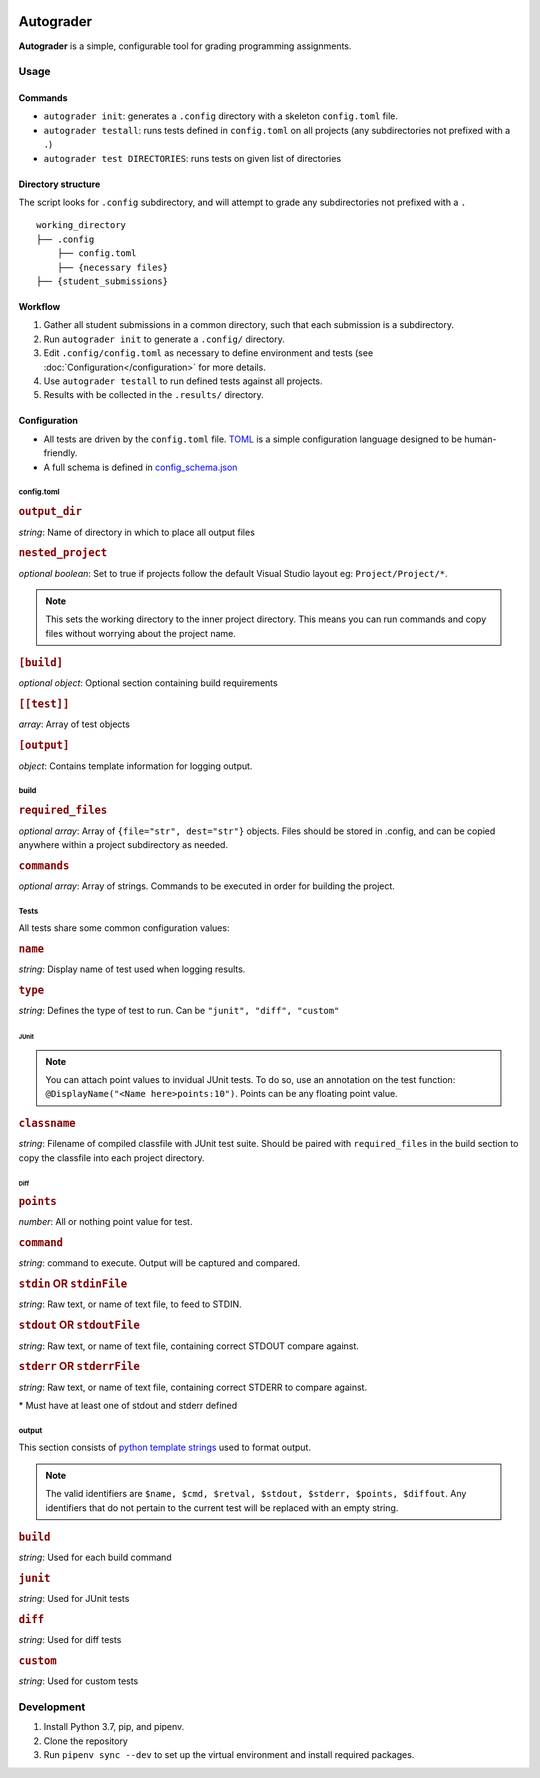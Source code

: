 |docbadge| |requirebadge|

.. |docbadge| image:: https://readthedocs.org/projects/autograder/badge/?version=latest
     :target: https://autograder.readthedocs.io/en/latest/?badge=latest
     :alt: Documentation Status

.. |requirebadge| image:: https://requires.io/github/Wieschie/autograder/requirements.svg?branch=master
     :target: https://requires.io/github/Wieschie/autograder/requirements/?branch=master
     :alt: Requirements Status

.. begin_usage

Autograder
==========


**Autograder** is a simple, configurable tool for grading programming
assignments.

Usage
-----

Commands
~~~~~~~~~~~~

-  ``autograder init``: generates a ``.config`` directory with a
   skeleton ``config.toml`` file.
-  ``autograder testall``: runs tests defined in ``config.toml`` on all
   projects (any subdirectories not prefixed with a ``.``)
-  ``autograder test DIRECTORIES``: runs tests on given list of
   directories



Directory structure
~~~~~~~~~~~~~~~~~~~

The script looks for ``.config`` subdirectory, and will attempt to grade
any subdirectories not prefixed with a ``.``

::

   working_directory
   ├── .config
       ├── config.toml
       ├── {necessary files}
   ├── {student_submissions}

Workflow
~~~~~~~~

1. Gather all student submissions in a common directory, such that each submission is a subdirectory.
#. Run ``autograder init`` to generate a ``.config/`` directory.
#. Edit ``.config/config.toml`` as necessary to define environment and tests (see :doc:`Configuration</configuration>` for more details.
#. Use ``autograder testall`` to run defined tests against all projects.
#. Results with be collected in the ``.results/`` directory.

.. end_usage

Configuration
~~~~~~~~~~~~~

-  All tests are driven by the ``config.toml`` file.
   `TOML <https://github.com/toml-lang/toml>`__ is a simple
   configuration language designed to be human-friendly.
-  A full schema is defined in
   `config_schema.json <https://github.com/Wieschie/autograder/blob/master/autograder/.lib/config_schema.json>`__


config.toml
^^^^^^^^^^^


.. rubric:: ``output_dir``

*string*: Name of directory in which to place all output files
  

.. rubric:: ``nested_project``

*optional boolean*: Set to true if projects follow the default Visual Studio layout eg: ``Project/Project/*``.

.. note::
  This sets the working directory to the inner project directory.  This means you can run 
  commands and copy files without worrying about the project name.
  

.. rubric:: ``[build]``

*optional object*: Optional section containing build requirements
  

.. rubric:: ``[[test]]``

*array*: Array of test objects
  

.. rubric:: ``[output]``

*object*: Contains template information for logging output.

build
^^^^^


.. rubric:: ``required_files``

*optional array*: Array of ``{file="str", dest="str"}`` objects. Files should be 
stored in .config, and can be copied anywhere within a project subdirectory as needed.
  

.. rubric:: ``commands``

*optional array*: Array of strings. Commands to be executed in order for building the project.

Tests
^^^^^
All tests share some common configuration values:


.. rubric:: ``name``

*string*: Display name of test used when logging results.


.. rubric:: ``type``

*string*: Defines the type of test to run.  Can be ``"junit", "diff", "custom"``


JUnit
#####
.. note::
  You can attach point values to invidual JUnit tests.  To do so, use an annotation on 
  the test function: ``@DisplayName("<Name here>points:10")``.  Points can be any floating
  point value.

.. rubric:: ``classname``

*string*: Filename of compiled classfile with JUnit test suite. Should be paired with 
``required_files`` in the build section to copy the classfile into each project directory.


Diff
####

.. rubric:: ``points``

*number*: All or nothing point value for test.


.. rubric:: ``command``

*string*: command to execute.  Output will be captured and compared.


.. rubric:: ``stdin`` **OR** ``stdinFile``

*string*: Raw text, or name of text file, to feed to STDIN.


.. rubric:: ``stdout`` **OR** ``stdoutFile``

*string*: Raw text, or name of text file, containing correct STDOUT compare against.


.. rubric:: ``stderr`` **OR** ``stderrFile``

*string*: Raw text, or name of text file, containing correct STDERR to compare against.

\* Must have at least one of stdout and stderr defined


output
^^^^^^

This section consists of `python template
strings <https://docs.python.org/3.7/library/string.html#string.Template>`__
used to format output.

.. note::
  The valid identifiers are ``$name, $cmd, $retval, $stdout, $stderr, $points, $diffout``.
  Any identifiers that do not pertain to the current test will be replaced with an empty string.


.. rubric:: ``build``

*string*: Used for each build command


.. rubric:: ``junit``

*string*: Used for JUnit tests


.. rubric:: ``diff``

*string*: Used for diff tests


.. rubric:: ``custom``

*string*: Used for custom tests

.. end_config

Development
-----------

1. Install Python 3.7, pip, and pipenv.
2. Clone the repository
3. Run ``pipenv sync --dev`` to set up the virtual environment and
   install required packages.
